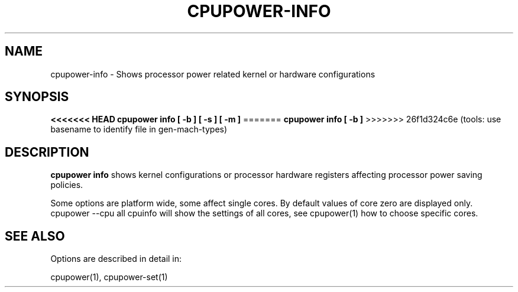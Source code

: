 .TH CPUPOWER\-INFO "1" "22/02/2011" "" "cpupower Manual"
.SH NAME
cpupower\-info \- Shows processor power related kernel or hardware configurations
.SH SYNOPSIS
.ft B
<<<<<<< HEAD
.B cpupower info [ \-b ] [ \-s ] [ \-m ]
=======
.B cpupower info [ \-b ]
>>>>>>> 26f1d324c6e (tools: use basename to identify file in gen-mach-types)

.SH DESCRIPTION
\fBcpupower info \fP shows kernel configurations or processor hardware
registers affecting processor power saving policies.

Some options are platform wide, some affect single cores. By default values
of core zero are displayed only. cpupower --cpu all cpuinfo will show the
settings of all cores, see cpupower(1) how to choose specific cores.

.SH "SEE ALSO"
Options are described in detail in:

cpupower(1), cpupower-set(1)
